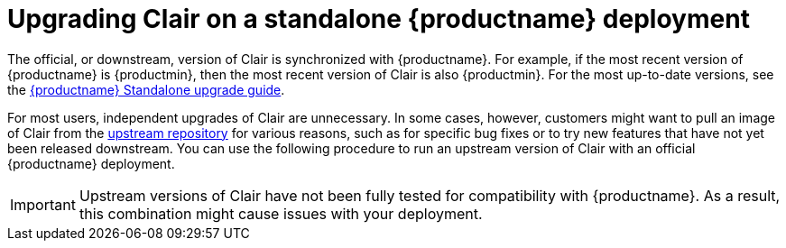 :_content-type: CONCEPT
[id="clair-standalone-upgrade"]
= Upgrading Clair on a standalone {productname} deployment

The official, or downstream, version of Clair is synchronized with {productname}. For example, if the most recent version of {productname} is {productmin}, then the most recent version of Clair is also {productmin}. For the most up-to-date versions, see the link:https://access.redhat.com/documentation/en-us/red_hat_quay/3/html-single/upgrade_red_hat_quay/index#standalone-upgrade[{productname} Standalone upgrade guide].

For most users, independent upgrades of Clair are unnecessary. In some cases, however, customers might want to pull an image of Clair from the link:https://quay.io/repository/projectquay/clair?tab=tags&tag=latest[upstream repository] for various reasons, such as for specific bug fixes or to try new features that have not yet been released downstream. You can use the following procedure to run an upstream version of Clair with an official {productname} deployment.

[IMPORTANT]
====
Upstream versions of Clair have not been fully tested for compatibility with {productname}. As a result, this combination might cause issues with your deployment. 
====

.Procedure



